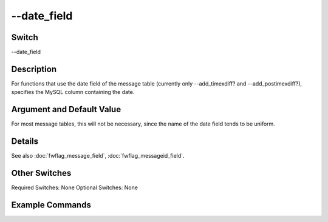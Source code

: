 .. _fwflag_date_field:
============
--date_field
============
Switch
======

--date_field

Description
===========

For functions that use the date field of the message table (currently only --add_timexdiff? and --add_postimexdiff?), specifies the MySQL column containing the date.

Argument and Default Value
==========================

For most message tables, this will not be necessary, since the name of the date field tends to be uniform.

Details
=======

See also :doc:`fwflag_message_field`, :doc:`fwflag_messageid_field`. 

Other Switches
==============

Required Switches:
None
Optional Switches:
None

Example Commands
================
.. code:doc:`fwflag_block`:: python



